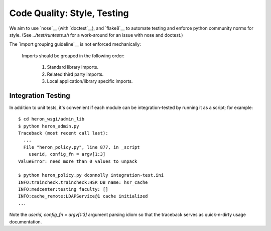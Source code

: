 Code Quality: Style, Testing
----------------------------

We aim to use `nose`__ (with `doctest`__), and `flake8`__ to automate
testing and enforce python community norms for style.  (See
`../test/runtests.sh` for a work-around for an issue with nose and
doctest.)

The `import grouping guideline`__ is not enforced mechanically:

    Imports should be grouped in the following order:

      1.  Standard library imports.
      2.  Related third party imports.
      3.  Local application/library specific imports.

__ https://tox.readthedocs.io/en/latest/
__ https://nose.readthedocs.io/en/latest/
__ https://docs.python.org/2.7/library/doctest.html
__ http://flake8.pycqa.org/en/latest/
__ https://www.python.org/dev/peps/pep-0008/#imports


Integration Testing
...................

In addition to unit tests, it's convenient if each module can be
integration-tested by running it as a script; for example::

  $ cd heron_wsgi/admin_lib
  $ python heron_admin.py
  Traceback (most recent call last):
    ...
    File "heron_policy.py", line 877, in _script
      userid, config_fn = argv[1:3]
  ValueError: need more than 0 values to unpack

  $ python heron_policy.py dconnolly integration-test.ini
  INFO:traincheck.traincheck:HSR DB name: hsr_cache
  INFO:medcenter:testing faculty: []
  INFO:cache_remote:LDAPService@1 cache initialized
  ...

Note the `userid, config_fn = argv[1:3]` argument parsing idiom so
that the traceback serves as quick-n-dirty usage documentation.
